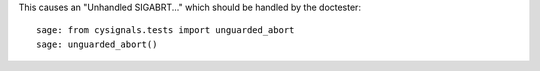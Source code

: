 This causes an "Unhandled SIGABRT..." which should be handled by
the doctester::

    sage: from cysignals.tests import unguarded_abort
    sage: unguarded_abort()
